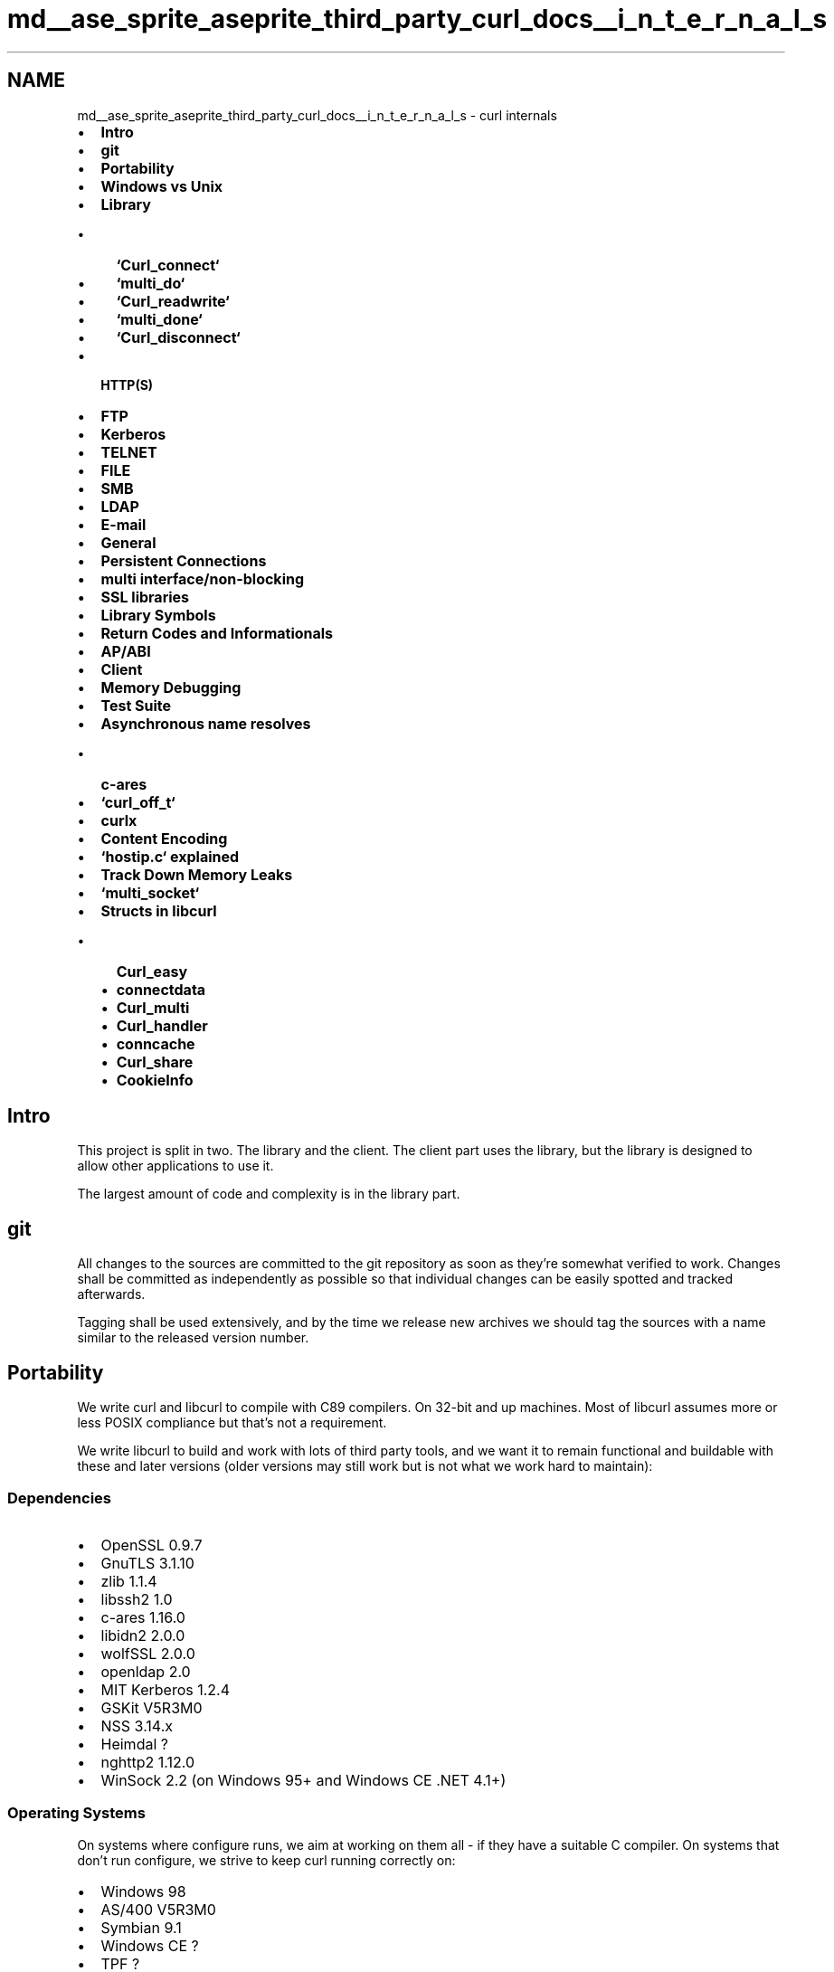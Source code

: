 .TH "md__ase_sprite_aseprite_third_party_curl_docs__i_n_t_e_r_n_a_l_s" 3 "Wed Feb 1 2023" "Version Version 0.0" "My Project" \" -*- nroff -*-
.ad l
.nh
.SH NAME
md__ase_sprite_aseprite_third_party_curl_docs__i_n_t_e_r_n_a_l_s \- curl internals 
.PP

.IP "\(bu" 2
\fBIntro\fP
.IP "\(bu" 2
\fBgit\fP
.IP "\(bu" 2
\fBPortability\fP
.IP "\(bu" 2
\fBWindows vs Unix\fP
.IP "\(bu" 2
\fBLibrary\fP
.IP "  \(bu" 4
\fB`Curl_connect`\fP
.IP "  \(bu" 4
\fB`multi_do`\fP
.IP "  \(bu" 4
\fB`Curl_readwrite`\fP
.IP "  \(bu" 4
\fB`multi_done`\fP
.IP "  \(bu" 4
\fB`Curl_disconnect`\fP
.PP

.IP "\(bu" 2
\fBHTTP(S)\fP
.IP "\(bu" 2
\fBFTP\fP
.IP "\(bu" 2
\fBKerberos\fP
.IP "\(bu" 2
\fBTELNET\fP
.IP "\(bu" 2
\fBFILE\fP
.IP "\(bu" 2
\fBSMB\fP
.IP "\(bu" 2
\fBLDAP\fP
.IP "\(bu" 2
\fBE-mail\fP
.IP "\(bu" 2
\fBGeneral\fP
.IP "\(bu" 2
\fBPersistent Connections\fP
.IP "\(bu" 2
\fBmulti interface/non-blocking\fP
.IP "\(bu" 2
\fBSSL libraries\fP
.IP "\(bu" 2
\fBLibrary Symbols\fP
.IP "\(bu" 2
\fBReturn Codes and Informationals\fP
.IP "\(bu" 2
\fBAP/ABI\fP
.IP "\(bu" 2
\fBClient\fP
.IP "\(bu" 2
\fBMemory Debugging\fP
.IP "\(bu" 2
\fBTest Suite\fP
.IP "\(bu" 2
\fBAsynchronous name resolves\fP
.IP "  \(bu" 4
\fBc-ares\fP
.PP

.IP "\(bu" 2
\fB`curl_off_t`\fP
.IP "\(bu" 2
\fBcurlx\fP
.IP "\(bu" 2
\fBContent Encoding\fP
.IP "\(bu" 2
\fB`hostip\&.c` explained\fP
.IP "\(bu" 2
\fBTrack Down Memory Leaks\fP
.IP "\(bu" 2
\fB`multi_socket`\fP
.IP "\(bu" 2
\fBStructs in libcurl\fP
.IP "  \(bu" 4
\fBCurl_easy\fP
.IP "  \(bu" 4
\fBconnectdata\fP
.IP "  \(bu" 4
\fBCurl_multi\fP
.IP "  \(bu" 4
\fBCurl_handler\fP
.IP "  \(bu" 4
\fBconncache\fP
.IP "  \(bu" 4
\fBCurl_share\fP
.IP "  \(bu" 4
\fBCookieInfo\fP
.PP

.PP
.PP
 
.SH "Intro"
.PP
This project is split in two\&. The library and the client\&. The client part uses the library, but the library is designed to allow other applications to use it\&.
.PP
The largest amount of code and complexity is in the library part\&.
.PP
 
.SH "git"
.PP
All changes to the sources are committed to the git repository as soon as they're somewhat verified to work\&. Changes shall be committed as independently as possible so that individual changes can be easily spotted and tracked afterwards\&.
.PP
Tagging shall be used extensively, and by the time we release new archives we should tag the sources with a name similar to the released version number\&.
.PP
 
.SH "Portability"
.PP
We write curl and libcurl to compile with C89 compilers\&. On 32-bit and up machines\&. Most of libcurl assumes more or less POSIX compliance but that's not a requirement\&.
.PP
We write libcurl to build and work with lots of third party tools, and we want it to remain functional and buildable with these and later versions (older versions may still work but is not what we work hard to maintain):
.SS "Dependencies"
.IP "\(bu" 2
OpenSSL 0\&.9\&.7
.IP "\(bu" 2
GnuTLS 3\&.1\&.10
.IP "\(bu" 2
zlib 1\&.1\&.4
.IP "\(bu" 2
libssh2 1\&.0
.IP "\(bu" 2
c-ares 1\&.16\&.0
.IP "\(bu" 2
libidn2 2\&.0\&.0
.IP "\(bu" 2
wolfSSL 2\&.0\&.0
.IP "\(bu" 2
openldap 2\&.0
.IP "\(bu" 2
MIT Kerberos 1\&.2\&.4
.IP "\(bu" 2
GSKit V5R3M0
.IP "\(bu" 2
NSS 3\&.14\&.x
.IP "\(bu" 2
Heimdal ?
.IP "\(bu" 2
nghttp2 1\&.12\&.0
.IP "\(bu" 2
WinSock 2\&.2 (on Windows 95+ and Windows CE \&.NET 4\&.1+)
.PP
.SS "Operating Systems"
On systems where configure runs, we aim at working on them all - if they have a suitable C compiler\&. On systems that don't run configure, we strive to keep curl running correctly on:
.PP
.IP "\(bu" 2
Windows 98
.IP "\(bu" 2
AS/400 V5R3M0
.IP "\(bu" 2
Symbian 9\&.1
.IP "\(bu" 2
Windows CE ?
.IP "\(bu" 2
TPF ?
.PP
.SS "Build tools"
When writing code (mostly for generating stuff included in release tarballs) we use a few 'build tools' and we make sure that we remain functional with these versions:
.PP
.IP "\(bu" 2
GNU Libtool 1\&.4\&.2
.IP "\(bu" 2
GNU Autoconf 2\&.57
.IP "\(bu" 2
GNU Automake 1\&.7
.IP "\(bu" 2
GNU M4 1\&.4
.IP "\(bu" 2
perl 5\&.004
.IP "\(bu" 2
roffit 0\&.5
.IP "\(bu" 2
groff ? (any version that supports \fCgroff -Tps -man [in] [out]\fP)
.IP "\(bu" 2
ps2pdf (gs) ?
.PP
.PP
 
.SH "Windows vs Unix"
.PP
There are a few differences in how to program curl the Unix way compared to the Windows way\&. Perhaps the four most notable details are:
.PP
.IP "1." 4
Different function names for socket operations\&.
.PP
In curl, this is solved with defines and macros, so that the source looks the same in all places except for the header file that defines them\&. The macros in use are \fCsclose()\fP, \fCsread()\fP and \fCswrite()\fP\&.
.IP "2." 4
Windows requires a couple of init calls for the socket stuff\&.
.PP
That's taken care of by the \fCcurl_global_init()\fP call, but if other libs also do it etc there might be reasons for applications to alter that behavior\&.
.PP
We require WinSock version 2\&.2 and load this version during global init\&.
.IP "3." 4
The file descriptors for network communication and file operations are not as easily interchangeable as in Unix\&.
.PP
We avoid this by not trying any funny tricks on file descriptors\&.
.IP "4." 4
When writing data to stdout, Windows makes end-of-lines the DOS way, thus destroying binary data, although you do want that conversion if it is text coming through\&.\&.\&. (sigh)
.PP
We set stdout to binary under windows
.PP
.PP
Inside the source code, We make an effort to avoid \fC#ifdef [Your OS]\fP\&. All conditionals that deal with features \fIshould\fP instead be in the format \fC#ifdef HAVE_THAT_WEIRD_FUNCTION\fP\&. Since Windows can't run configure scripts, we maintain a \fCcurl_config-win32\&.h\fP file in lib directory that is supposed to look exactly like a \fCcurl_config\&.h\fP file would have looked like on a Windows machine!
.PP
Generally speaking: always remember that this will be compiled on dozens of operating systems\&. Don't walk on the edge!
.PP
 
.SH "Library"
.PP
(See \fBStructs in libcurl\fP for the separate section describing all major internal structs and their purposes\&.)
.PP
There are plenty of entry points to the library, namely each publicly defined function that libcurl offers to applications\&. All of those functions are rather small and easy-to-follow\&. All the ones prefixed with \fCcurl_easy\fP are put in the \fClib/easy\&.c\fP file\&.
.PP
\fCcurl_global_init()\fP and \fCcurl_global_cleanup()\fP should be called by the application to initialize and clean up global stuff in the library\&. As of today, it can handle the global SSL initialization if SSL is enabled and it can initialize the socket layer on Windows machines\&. libcurl itself has no 'global' scope\&.
.PP
All printf()-style functions use the supplied clones in \fClib/mprintf\&.c\fP\&. This makes sure we stay absolutely platform independent\&.
.PP
\fC\fCcurl_easy_init()\fP\fP allocates an internal struct and makes some initializations\&. The returned handle does not reveal internals\&. This is the \fC\fBCurl_easy\fP\fP struct which works as an 'anchor' struct for all \fCcurl_easy\fP functions\&. All connections performed will get connect-specific data allocated that should be used for things related to particular connections/requests\&.
.PP
\fC\fCcurl_easy_setopt()\fP\fP takes three arguments, where the option stuff must be passed in pairs: the parameter-ID and the parameter-value\&. The list of options is documented in the man page\&. This function mainly sets things in the \fC\fBCurl_easy\fP\fP struct\&.
.PP
\fCcurl_easy_perform()\fP is just a wrapper function that makes use of the multi API\&. It basically calls \fCcurl_multi_init()\fP, \fCcurl_multi_add_handle()\fP, \fCcurl_multi_wait()\fP, and \fCcurl_multi_perform()\fP until the transfer is done and then returns\&.
.PP
Some of the most important key functions in \fCurl\&.c\fP are called from \fCmulti\&.c\fP when certain key steps are to be made in the transfer operation\&.
.PP
 
.SS "Curl_connect()"
Analyzes the URL, it separates the different components and connects to the remote host\&. This may involve using a proxy and/or using SSL\&. The \fCCurl_resolv()\fP function in \fClib/hostip\&.c\fP is used for looking up host names (it does then use the proper underlying method, which may vary between platforms and builds)\&.
.PP
When \fCCurl_connect\fP is done, we are connected to the remote site\&. Then it is time to tell the server to get a document/file\&. \fCCurl_do()\fP arranges this\&.
.PP
This function makes sure there's an allocated and initiated \fCconnectdata\fP struct that is used for this particular connection only (although there may be several requests performed on the same connect)\&. \fBA\fP bunch of things are initialized/inherited from the \fC\fBCurl_easy\fP\fP struct\&.
.PP
 
.SS "multi_do()"
\fCmulti_do()\fP makes sure the proper protocol-specific function is called\&. The functions are named after the protocols they handle\&.
.PP
The protocol-specific functions of course deal with protocol-specific negotiations and setup\&. When they're ready to start the actual file transfer they call the \fCCurl_setup_transfer()\fP function (in \fClib/transfer\&.c\fP) to setup the transfer and returns\&.
.PP
If this DO function fails and the connection is being re-used, libcurl will then close this connection, setup a new connection and re-issue the DO request on that\&. This is because there is no way to be perfectly sure that we have discovered a dead connection before the DO function and thus we might wrongly be re-using a connection that was closed by the remote peer\&.
.PP
 
.SS "Curl_readwrite()"
Called during the transfer of the actual protocol payload\&.
.PP
During transfer, the progress functions in \fClib/progress\&.c\fP are called at frequent intervals (or at the user's choice, a specified callback might get called)\&. The speedcheck functions in \fClib/speedcheck\&.c\fP are also used to verify that the transfer is as fast as required\&.
.PP
 
.SS "multi_done()"
Called after a transfer is done\&. This function takes care of everything that has to be done after a transfer\&. This function attempts to leave matters in a state so that \fCmulti_do()\fP should be possible to call again on the same connection (in a persistent connection case)\&. It might also soon be closed with \fCCurl_disconnect()\fP\&.
.PP
 
.SS "Curl_disconnect()"
When doing normal connections and transfers, no one ever tries to close any connections so this is not normally called when \fCcurl_easy_perform()\fP is used\&. This function is only used when we are certain that no more transfers are going to be made on the connection\&. It can be also closed by force, or it can be called to make sure that libcurl doesn't keep too many connections alive at the same time\&.
.PP
This function cleans up all resources that are associated with a single connection\&.
.PP
 
.SH "HTTP(S)"
.PP
\fBHTTP\fP offers a lot and is the protocol in curl that uses the most lines of code\&. There is a special file \fClib/formdata\&.c\fP that offers all the multipart post functions\&.
.PP
base64-functions for user+password stuff (and more) is in \fClib/base64\&.c\fP and all functions for parsing and sending cookies are found in \fClib/cookie\&.c\fP\&.
.PP
HTTPS uses in almost every case the same procedure as \fBHTTP\fP, with only two exceptions: the connect procedure is different and the function used to read or write from the socket is different, although the latter fact is hidden in the source by the use of \fCCurl_read()\fP for reading and \fCCurl_write()\fP for writing data to the remote server\&.
.PP
\fChttp_chunks\&.c\fP contains functions that understands \fBHTTP\fP 1\&.1 chunked transfer encoding\&.
.PP
An interesting detail with the HTTP(S) request, is the \fCCurl_add_buffer()\fP series of functions we use\&. They append data to one single buffer, and when the building is finished the entire request is sent off in one single write\&. This is done this way to overcome problems with flawed firewalls and lame servers\&.
.PP
 
.SH "FTP"
.PP
The \fCCurl_if2ip()\fP function can be used for getting the IP number of a specified network interface, and it resides in \fClib/if2ip\&.c\fP\&.
.PP
\fCCurl_ftpsendf()\fP is used for sending \fBFTP\fP commands to the remote server\&. It was made a separate function to prevent us programmers from forgetting that they must be CRLF terminated\&. They must also be sent in one single \fCwrite()\fP to make firewalls and similar happy\&.
.PP
 
.SH "Kerberos"
.PP
Kerberos support is mainly in \fClib/krb5\&.c\fP but also \fCcurl_sasl_sspi\&.c\fP and \fCcurl_sasl_gssapi\&.c\fP for the email protocols and \fCsocks_gssapi\&.c\fP and \fCsocks_sspi\&.c\fP for SOCKS5 proxy specifics\&.
.PP
 
.SH "TELNET"
.PP
Telnet is implemented in \fClib/telnet\&.c\fP\&.
.PP
 
.SH "FILE"
.PP
The \fCfile://\fP protocol is dealt with in \fClib/file\&.c\fP\&.
.PP
 
.SH "SMB"
.PP
The \fCsmb://\fP protocol is dealt with in \fClib/smb\&.c\fP\&.
.PP
 
.SH "LDAP"
.PP
Everything LDAP is in \fClib/ldap\&.c\fP and \fClib/openldap\&.c\fP\&.
.PP
 
.SH "E-mail"
.PP
The e-mail related source code is in \fClib/imap\&.c\fP, \fClib/pop3\&.c\fP and \fClib/smtp\&.c\fP\&.
.PP
 
.SH "General"
.PP
URL encoding and decoding, called escaping and unescaping in the source code, is found in \fClib/escape\&.c\fP\&.
.PP
While transferring data in \fCTransfer()\fP a few functions might get used\&. \fCcurl_getdate()\fP in \fClib/parsedate\&.c\fP is for \fBHTTP\fP date comparisons (and more)\&.
.PP
\fClib/getenv\&.c\fP offers \fCcurl_getenv()\fP which is for reading environment variables in a neat platform independent way\&. That's used in the client, but also in \fClib/url\&.c\fP when checking the proxy environment variables\&. Note that contrary to the normal unix \fCgetenv()\fP, this returns an allocated buffer that must be \fCfree()\fPed after use\&.
.PP
\fClib/netrc\&.c\fP holds the \fC\&.netrc\fP parser\&.
.PP
\fClib/timeval\&.c\fP features replacement functions for systems that don't have \fCgettimeofday()\fP and a few support functions for timeval conversions\&.
.PP
\fBA\fP function named \fCcurl_version()\fP that returns the full curl version string is found in \fClib/version\&.c\fP\&.
.PP
 
.SH "Persistent Connections"
.PP
The persistent connection support in libcurl requires some considerations on how to do things inside of the library\&.
.PP
.IP "\(bu" 2
The \fC\fBCurl_easy\fP\fP struct returned in the \fC\fCcurl_easy_init()\fP\fP call must never hold connection-oriented data\&. It is meant to hold the root data as well as all the options etc that the library-user may choose\&.
.IP "\(bu" 2
The \fC\fBCurl_easy\fP\fP struct holds the 'connection cache' (an array of pointers to \fCconnectdata\fP structs)\&.
.IP "\(bu" 2
This enables the 'curl handle' to be reused on subsequent transfers\&.
.IP "\(bu" 2
When libcurl is told to perform a transfer, it first checks for an already existing connection in the cache that we can use\&. Otherwise it creates a new one and adds that to the cache\&. If the cache is full already when a new connection is added, it will first close the oldest unused one\&.
.IP "\(bu" 2
When the transfer operation is complete, the connection is left open\&. Particular options may tell libcurl not to, and protocols may signal closure on connections and then they won't be kept open, of course\&.
.IP "\(bu" 2
When \fCcurl_easy_cleanup()\fP is called, we close all still opened connections, unless of course the multi interface 'owns' the connections\&.
.PP
.PP
The curl handle must be re-used in order for the persistent connections to work\&.
.PP
 
.SH "multi interface/non-blocking"
.PP
The multi interface is a non-blocking interface to the library\&. To make that interface work as well as possible, no low-level functions within libcurl must be written to work in a blocking manner\&. (There are still a few spots violating this rule\&.)
.PP
One of the primary reasons we introduced c-ares support was to allow the name resolve phase to be perfectly non-blocking as well\&.
.PP
The \fBFTP\fP and the SFTP/SCP protocols are examples of how we adapt and adjust the code to allow non-blocking operations even on multi-stage command- response protocols\&. They are built around state machines that return when they would otherwise block waiting for data\&. The DICT, LDAP and \fBTELNET\fP protocols are crappy examples and they are subject for rewrite in the future to better fit the libcurl protocol family\&.
.PP
 
.SH "SSL libraries"
.PP
Originally libcurl supported SSLeay for SSL/TLS transports, but that was then extended to its successor OpenSSL but has since also been extended to several other SSL/TLS libraries and we expect and hope to further extend the support in future libcurl versions\&.
.PP
To deal with this internally in the best way possible, we have a generic SSL function API as provided by the \fCvtls/vtls\&.[ch]\fP system, and they are the only SSL functions we must use from within libcurl\&. vtls is then crafted to use the appropriate lower-level function calls to whatever SSL library that is in use\&. For example \fCvtls/openssl\&.[ch]\fP for the OpenSSL library\&.
.PP
 
.SH "Library Symbols"
.PP
All symbols used internally in libcurl must use a \fCCurl_\fP prefix if they're used in more than a single file\&. Single-file symbols must be made static\&. Public ('exported') symbols must use a \fCcurl_\fP prefix\&. (There are exceptions, but they are to be changed to follow this pattern in future versions\&.) Public API functions are marked with \fCCURL_EXTERN\fP in the public header files so that all others can be hidden on platforms where this is possible\&.
.PP
 
.SH "Return Codes and Informationals"
.PP
I've made things simple\&. Almost every function in libcurl returns a CURLcode, that must be \fCCURLE_OK\fP if everything is OK or otherwise a suitable error code as the \fC\fBcurl/curl\&.h\fP\fP include file defines\&. The very spot that detects an error must use the \fCCurl_failf()\fP function to set the human-readable error description\&.
.PP
In aiding the user to understand what's happening and to debug curl usage, we must supply a fair number of informational messages by using the \fCCurl_infof()\fP function\&. Those messages are only displayed when the user explicitly asks for them\&. They are best used when revealing information that isn't otherwise obvious\&.
.PP
 
.SH "API/ABI"
.PP
We make an effort to not export or show internals or how internals work, as that makes it easier to keep a solid API/ABI over time\&. See docs/libcurl/ABI for our promise to users\&.
.PP
 
.SH "Client"
.PP
\fCmain()\fP resides in \fCsrc/tool_main\&.c\fP\&.
.PP
\fCsrc/tool_hugehelp\&.c\fP is automatically generated by the \fCmkhelp\&.pl\fP perl script to display the complete 'manual' and the \fCsrc/tool_urlglob\&.c\fP file holds the functions used for the URL-'globbing' support\&. Globbing in the sense that the \fC{}\fP and \fC[]\fP expansion stuff is there\&.
.PP
The client mostly sets up its \fCconfig\fP struct properly, then it calls the \fCcurl_easy_*()\fP functions of the library and when it gets back control after the \fCcurl_easy_perform()\fP it cleans up the library, checks status and exits\&.
.PP
When the operation is done, the \fCourWriteOut()\fP function in \fCsrc/writeout\&.c\fP may be called to report about the operation\&. That function is mostly using the \fCcurl_easy_getinfo()\fP function to extract useful information from the curl session\&.
.PP
It may loop and do all this several times if many URLs were specified on the command line or config file\&.
.PP
 
.SH "Memory Debugging"
.PP
The file \fClib/memdebug\&.c\fP contains debug-versions of a few functions\&. Functions such as \fCmalloc()\fP, \fCfree()\fP, \fCfopen()\fP, \fCfclose()\fP, etc that somehow deal with resources that might give us problems if we 'leak' them\&. The functions in the memdebug system do nothing fancy, they do their normal function and then log information about what they just did\&. The logged data can then be analyzed after a complete session,
.PP
\fCmemanalyze\&.pl\fP is the perl script present in \fCtests/\fP that analyzes a log file generated by the memory tracking system\&. It detects if resources are allocated but never freed and other kinds of errors related to resource management\&.
.PP
Internally, definition of preprocessor symbol \fCDEBUGBUILD\fP restricts code which is only compiled for debug enabled builds\&. And symbol \fCCURLDEBUG\fP is used to differentiate code which is \fIonly\fP used for memory tracking/debugging\&.
.PP
Use \fC-DCURLDEBUG\fP when compiling to enable memory debugging, this is also switched on by running configure with \fC--enable-curldebug\fP\&. Use \fC-DDEBUGBUILD\fP when compiling to enable a debug build or run configure with \fC--enable-debug\fP\&.
.PP
\fCcurl --version\fP will list 'Debug' feature for debug enabled builds, and will list 'TrackMemory' feature for curl debug memory tracking capable builds\&. These features are independent and can be controlled when running the configure script\&. When \fC--enable-debug\fP is given both features will be enabled, unless some restriction prevents memory tracking from being used\&.
.PP
 
.SH "Test Suite"
.PP
The test suite is placed in its own subdirectory directly off the root in the curl archive tree, and it contains a bunch of scripts and a lot of test case data\&.
.PP
The main test script is \fCruntests\&.pl\fP that will invoke test servers like \fChttpserver\&.pl\fP and \fCftpserver\&.pl\fP before all the test cases are performed\&. The test suite currently only runs on Unix-like platforms\&.
.PP
You'll find a description of the test suite in the \fCtests/README\fP file, and the test case data files in the \fCtests/FILEFORMAT\fP file\&.
.PP
The test suite automatically detects if curl was built with the memory debugging enabled, and if it was, it will detect memory leaks, too\&.
.PP
 
.SH "Asynchronous name resolves"
.PP
libcurl can be built to do name resolves asynchronously, using either the normal resolver in a threaded manner or by using c-ares\&.
.PP
 
.SS "<a href='https://c-ares\&.org/' >c-ares</a>"
.SS "Build libcurl to use a c-ares"
.IP "1." 4
\&./configure --enable-ares=/path/to/ares/install
.IP "2." 4
make
.PP
.SS "c-ares on win32"
First I compiled c-ares\&. I changed the default C runtime library to be the single-threaded rather than the multi-threaded (this seems to be required to prevent linking errors later on)\&. Then I simply build the areslib project (the other projects adig/ahost seem to fail under MSVC)\&.
.PP
Next was libcurl\&. I opened \fC\fBlib/config-win32\&.h\fP\fP and I added a: \fC#define USE_ARES 1\fP
.PP
Next thing I did was I added the path for the ares includes to the include path, and the libares\&.lib to the libraries\&.
.PP
Lastly, I also changed libcurl to be single-threaded rather than multi-threaded, again this was to prevent some duplicate symbol errors\&. I'm not sure why I needed to change everything to single-threaded, but when I didn't I got redefinition errors for several CRT functions (\fCmalloc()\fP, \fCstricmp()\fP, etc\&.)
.PP
 
.SH "<tt>curl_off_t</tt>"
.PP
\fCcurl_off_t\fP is a data type provided by the external libcurl include headers\&. It is the type meant to be used for the \fC\fCcurl_easy_setopt()\fP\fP options that end with LARGE\&. The type is 64-bit large on most modern platforms\&.
.PP
 
.SH "curlx"
.PP
The libcurl source code offers a few functions by source only\&. They are not part of the official libcurl API, but the source files might be useful for others so apps can optionally compile/build with these sources to gain additional functions\&.
.PP
We provide them through a single header file for easy access for apps: \fC\fBcurlx\&.h\fP\fP
.SS "<tt>curlx_strtoofft()</tt>"
\fBA\fP macro that converts a string containing a number to a \fCcurl_off_t\fP number\&. This might use the \fCcurlx_strtoll()\fP function which is provided as source code in strtoofft\&.c\&. Note that the function is only provided if no \fCstrtoll()\fP (or equivalent) function exist on your platform\&. If \fCcurl_off_t\fP is only a 32-bit number on your platform, this macro uses \fCstrtol()\fP\&.
.SS "Future"
Several functions will be removed from the public \fCcurl_\fP name space in a future libcurl release\&. They will then only become available as \fCcurlx_\fP functions instead\&. To make the transition easier, we already today provide these functions with the \fCcurlx_\fP prefix to allow sources to be built properly with the new function names\&. The concerned functions are:
.PP
.IP "\(bu" 2
\fCcurlx_getenv\fP
.IP "\(bu" 2
\fCcurlx_strequal\fP
.IP "\(bu" 2
\fCcurlx_strnequal\fP
.IP "\(bu" 2
\fCcurlx_mvsnprintf\fP
.IP "\(bu" 2
\fCcurlx_msnprintf\fP
.IP "\(bu" 2
\fCcurlx_maprintf\fP
.IP "\(bu" 2
\fCcurlx_mvaprintf\fP
.IP "\(bu" 2
\fCcurlx_msprintf\fP
.IP "\(bu" 2
\fCcurlx_mprintf\fP
.IP "\(bu" 2
\fCcurlx_mfprintf\fP
.IP "\(bu" 2
\fCcurlx_mvsprintf\fP
.IP "\(bu" 2
\fCcurlx_mvprintf\fP
.IP "\(bu" 2
\fCcurlx_mvfprintf\fP
.PP
.PP
 
.SH "Content Encoding"
.PP
.SS "About content encodings"
\fCHTTP/1\&.1\fP specifies that a client may request that a server encode its response\&. This is usually used to compress a response using one (or more) encodings from a set of commonly available compression techniques\&. These schemes include \fCdeflate\fP (the zlib algorithm), \fCgzip\fP, \fCbr\fP (brotli) and \fCcompress\fP\&. \fBA\fP client requests that the server perform an encoding by including an \fCAccept-Encoding\fP header in the request document\&. The value of the header should be one of the recognized tokens \fCdeflate\fP, \&.\&.\&. (there's a way to register new schemes/tokens, see sec 3\&.5 of the spec)\&. \fBA\fP server MAY honor the client's encoding request\&. When a response is encoded, the server includes a \fCContent-Encoding\fP header in the response\&. The value of the \fCContent-Encoding\fP header indicates which encodings were used to encode the data, in the order in which they were applied\&.
.PP
It's also possible for a client to attach priorities to different schemes so that the server knows which it prefers\&. See sec 14\&.3 of RFC 2616 for more information on the \fCAccept-Encoding\fP header\&. See sec \fC3\&.1\&.2\&.2 of RFC 7231\fP for more information on the \fCContent-Encoding\fP header\&.
.SS "Supported content encodings"
The \fCdeflate\fP, \fCgzip\fP and \fCbr\fP content encodings are supported by libcurl\&. Both regular and chunked transfers work fine\&. The zlib library is required for the \fCdeflate\fP and \fCgzip\fP encodings, while the brotli decoding library is for the \fCbr\fP encoding\&.
.SS "The libcurl interface"
To cause libcurl to request a content encoding use:
.PP
\fC\fCcurl_easy_setopt\fP\fP(curl, \fC\fCCURLOPT_ACCEPT_ENCODING\fP\fP, string)
.PP
where string is the intended value of the \fCAccept-Encoding\fP header\&.
.PP
Currently, libcurl does support multiple encodings but only understands how to process responses that use the \fCdeflate\fP, \fCgzip\fP and/or \fCbr\fP content encodings, so the only values for \fC\fCCURLOPT_ACCEPT_ENCODING\fP\fP that will work (besides \fCidentity\fP, which does nothing) are \fCdeflate\fP, \fCgzip\fP and \fCbr\fP\&. If a response is encoded using the \fCcompress\fP or methods, libcurl will return an error indicating that the response could not be decoded\&. If \fC<string>\fP is NULL no \fCAccept-Encoding\fP header is generated\&. If \fC<string>\fP is a zero-length string, then an \fCAccept-Encoding\fP header containing all supported encodings will be generated\&.
.PP
The \fC\fCCURLOPT_ACCEPT_ENCODING\fP\fP must be set to any non-NULL value for content to be automatically decoded\&. If it is not set and the server still sends encoded content (despite not having been asked), the data is returned in its raw form and the \fCContent-Encoding\fP type is not checked\&.
.SS "The curl interface"
Use the \fC\fC--compressed\fP\fP option with curl to cause it to ask servers to compress responses using any format supported by curl\&.
.PP
 
.SH "<tt>hostip\&.c</tt> explained"
.PP
The main compile-time defines to keep in mind when reading the \fChost*\&.c\fP source file are these:
.SS "<tt>CURLRES_IPV6</tt>"
this host has \fCgetaddrinfo()\fP and family, and thus we use that\&. The host may not be able to resolve IPv6, but we don't really have to take that into account\&. Hosts that aren't IPv6-enabled have \fCCURLRES_IPV4\fP defined\&.
.SS "<tt>CURLRES_ARES</tt>"
is defined if libcurl is built to use c-ares for asynchronous name resolves\&. This can be Windows or *nix\&.
.SS "<tt>CURLRES_THREADED</tt>"
is defined if libcurl is built to use threading for asynchronous name resolves\&. The name resolve will be done in a new thread, and the supported asynch API will be the same as for ares-builds\&. This is the default under (native) Windows\&.
.PP
If any of the two previous are defined, \fCCURLRES_ASYNCH\fP is defined too\&. If libcurl is not built to use an asynchronous resolver, \fCCURLRES_SYNCH\fP is defined\&.
.SS "<tt>host*\&.c</tt> sources"
The \fChost*\&.c\fP sources files are split up like this:
.PP
.IP "\(bu" 2
\fChostip\&.c\fP - method-independent resolver functions and utility functions
.IP "\(bu" 2
\fChostasyn\&.c\fP - functions for asynchronous name resolves
.IP "\(bu" 2
\fChostsyn\&.c\fP - functions for synchronous name resolves
.IP "\(bu" 2
\fCasyn-ares\&.c\fP - functions for asynchronous name resolves using c-ares
.IP "\(bu" 2
\fCasyn-thread\&.c\fP - functions for asynchronous name resolves using threads
.IP "\(bu" 2
\fChostip4\&.c\fP - IPv4 specific functions
.IP "\(bu" 2
\fChostip6\&.c\fP - IPv6 specific functions
.PP
.PP
The \fC\fBhostip\&.h\fP\fP is the single united header file for all this\&. It defines the \fCCURLRES_*\fP defines based on the \fCconfig*\&.h\fP and \fC\fBcurl_setup\&.h\fP\fP defines\&.
.PP
 
.SH "Track Down Memory Leaks"
.PP
.SS "Single-threaded"
Please note that this memory leak system is not adjusted to work in more than one thread\&. If you want/need to use it in a multi-threaded app\&. Please adjust accordingly\&.
.SS "Build"
Rebuild libcurl with \fC-DCURLDEBUG\fP (usually, rerunning configure with \fC--enable-debug\fP fixes this)\&. \fCmake clean\fP first, then \fCmake\fP so that all files are actually rebuilt properly\&. It will also make sense to build libcurl with the debug option (usually \fC-g\fP to the compiler) so that debugging it will be easier if you actually do find a leak in the library\&.
.PP
This will create a library that has memory debugging enabled\&.
.SS "Modify Your Application"
Add a line in your application code:
.PP
.PP
.nf
curl_dbg_memdebug("dump");
.fi
.PP
.PP
This will make the malloc debug system output a full trace of all resource using functions to the given file name\&. Make sure you rebuild your program and that you link with the same libcurl you built for this purpose as described above\&.
.SS "Run Your Application"
Run your program as usual\&. Watch the specified memory trace file grow\&.
.PP
Make your program exit and use the proper libcurl cleanup functions etc\&. So that all non-leaks are returned/freed properly\&.
.SS "Analyze the Flow"
Use the \fCtests/memanalyze\&.pl\fP perl script to analyze the dump file:
.PP
tests/memanalyze\&.pl dump
.PP
This now outputs a report on what resources that were allocated but never freed etc\&. This report is very fine for posting to the list!
.PP
If this doesn't produce any output, no leak was detected in libcurl\&. Then the leak is mostly likely to be in your code\&.
.PP
 
.SH "<tt>multi_socket</tt>"
.PP
Implementation of the \fCcurl_multi_socket\fP API
.PP
The main ideas of this API are simply:
.PP
.IP "1." 4
The application can use whatever event system it likes as it gets info from libcurl about what file descriptors libcurl waits for what action on\&. (The previous API returns \fCfd_sets\fP which is very \fCselect()\fP-centric)\&.
.IP "2." 4
When the application discovers action on a single socket, it calls libcurl and informs that there was action on this particular socket and libcurl can then act on that socket/transfer only and not care about any other transfers\&. (The previous API always had to scan through all the existing transfers\&.)
.PP
.PP
The idea is that \fC\fCcurl_multi_socket_action()\fP\fP calls a given callback with information about what socket to wait for what action on, and the callback only gets called if the status of that socket has changed\&.
.PP
We also added a timer callback that makes libcurl call the application when the timeout value changes, and you set that with \fC\fCcurl_multi_setopt()\fP\fP and the \fC\fCCURLMOPT_TIMERFUNCTION\fP\fP option\&. To get this to work, Internally, there's an added struct to each easy handle in which we store an 'expire time' (if any)\&. The structs are then 'splay sorted' so that we can add and remove times from the linked list and yet somewhat swiftly figure out both how long there is until the next nearest timer expires and which timer (handle) we should take care of now\&. Of course, the upside of all this is that we get a \fC\fCcurl_multi_timeout()\fP\fP that should also work with old-style applications that use \fC\fCcurl_multi_perform()\fP\fP\&.
.PP
We created an internal 'socket to easy handles' hash table that given a socket (file descriptor) returns the easy handle that waits for action on that socket\&. This hash is made using the already existing hash code (previously only used for the DNS cache)\&.
.PP
To make libcurl able to report plain sockets in the socket callback, we had to re-organize the internals of the \fC\fCcurl_multi_fdset()\fP\fP etc so that the conversion from sockets to \fCfd_sets\fP for that function is only done in the last step before the data is returned\&. I also had to extend c-ares to get a function that can return plain sockets, as that library too returned only \fCfd_sets\fP and that is no longer good enough\&. The changes done to c-ares are available in c-ares 1\&.3\&.1 and later\&.
.PP
 
.SH "Structs in libcurl"
.PP
This section should cover 7\&.32\&.0 pretty accurately, but will make sense even for older and later versions as things don't change drastically that often\&.
.PP
 
.SS "Curl_easy"
The \fC\fBCurl_easy\fP\fP struct is the one returned to the outside in the external API as a \fCCURL *\fP\&. This is usually known as an easy handle in API documentations and examples\&.
.PP
Information and state that is related to the actual connection is in the \fCconnectdata\fP struct\&. When a transfer is about to be made, libcurl will either create a new connection or re-use an existing one\&. The particular connectdata that is used by this handle is pointed out by \fCCurl_easy->easy_conn\fP\&.
.PP
Data and information that regard this particular single transfer is put in the \fC\fBSingleRequest\fP\fP sub-struct\&.
.PP
When the \fC\fBCurl_easy\fP\fP struct is added to a multi handle, as it must be in order to do any transfer, the \fC->multi\fP member will point to the \fC\fBCurl_multi\fP\fP struct it belongs to\&. The \fC->prev\fP and \fC->next\fP members will then be used by the multi code to keep a linked list of \fC\fBCurl_easy\fP\fP structs that are added to that same multi handle\&. libcurl always uses multi so \fC->multi\fP \fIwill\fP point to a \fC\fBCurl_multi\fP\fP when a transfer is in progress\&.
.PP
\fC->mstate\fP is the multi state of this particular \fC\fBCurl_easy\fP\fP\&. When \fCmulti_runsingle()\fP is called, it will act on this handle according to which state it is in\&. The mstate is also what tells which sockets to return for a specific \fC\fBCurl_easy\fP\fP when \fC\fCcurl_multi_fdset()\fP\fP is called etc\&.
.PP
The libcurl source code generally use the name \fCdata\fP for the variable that points to the \fC\fBCurl_easy\fP\fP\&.
.PP
When doing multiplexed HTTP/2 transfers, each \fC\fBCurl_easy\fP\fP is associated with an individual stream, sharing the same connectdata struct\&. Multiplexing makes it even more important to keep things associated with the right thing!
.PP
 
.SS "connectdata"
\fBA\fP general idea in libcurl is to keep connections around in a connection 'cache' after they have been used in case they will be used again and then re-use an existing one instead of creating a new as it creates a significant performance boost\&.
.PP
Each \fCconnectdata\fP identifies a single physical connection to a server\&. If the connection can't be kept alive, the connection will be closed after use and then this struct can be removed from the cache and freed\&.
.PP
Thus, the same \fC\fBCurl_easy\fP\fP can be used multiple times and each time select another \fCconnectdata\fP struct to use for the connection\&. Keep this in mind, as it is then important to consider if options or choices are based on the connection or the \fC\fBCurl_easy\fP\fP\&.
.PP
Functions in libcurl will assume that \fCconnectdata->data\fP points to the \fC\fBCurl_easy\fP\fP that uses this connection (for the moment)\&.
.PP
As a special complexity, some protocols supported by libcurl require a special disconnect procedure that is more than just shutting down the socket\&. It can involve sending one or more commands to the server before doing so\&. Since connections are kept in the connection cache after use, the original \fC\fBCurl_easy\fP\fP may no longer be around when the time comes to shut down a particular connection\&. For this purpose, libcurl holds a special dummy \fCclosure_handle\fP \fC\fBCurl_easy\fP\fP in the \fC\fBCurl_multi\fP\fP struct to use when needed\&.
.PP
\fBFTP\fP uses two TCP connections for a typical transfer but it keeps both in this single struct and thus can be considered a single connection for most internal concerns\&.
.PP
The libcurl source code generally use the name \fCconn\fP for the variable that points to the connectdata\&.
.PP
 
.SS "Curl_multi"
Internally, the easy interface is implemented as a wrapper around multi interface functions\&. This makes everything multi interface\&.
.PP
\fC\fBCurl_multi\fP\fP is the multi handle struct exposed as \fCCURLM *\fP in external APIs\&.
.PP
This struct holds a list of \fC\fBCurl_easy\fP\fP structs that have been added to this handle with \fC\fCcurl_multi_add_handle()\fP\fP\&. The start of the list is \fC->easyp\fP and \fC->num_easy\fP is a counter of added \fC\fBCurl_easy\fP\fPs\&.
.PP
\fC->msglist\fP is a linked list of messages to send back when \fC\fCcurl_multi_info_read()\fP\fP is called\&. Basically a node is added to that list when an individual \fC\fBCurl_easy\fP\fP's transfer has completed\&.
.PP
\fC->hostcache\fP points to the name cache\&. It is a hash table for looking up name to IP\&. The nodes have a limited life time in there and this cache is meant to reduce the time for when the same name is wanted within a short period of time\&.
.PP
\fC->timetree\fP points to a tree of \fC\fBCurl_easy\fP\fPs, sorted by the remaining time until it should be checked - normally some sort of timeout\&. Each \fC\fBCurl_easy\fP\fP has one node in the tree\&.
.PP
\fC->sockhash\fP is a hash table to allow fast lookups of socket descriptor for which \fC\fBCurl_easy\fP\fP uses that descriptor\&. This is necessary for the \fCmulti_socket\fP API\&.
.PP
\fC->conn_cache\fP points to the connection cache\&. It keeps track of all connections that are kept after use\&. The cache has a maximum size\&.
.PP
\fC->closure_handle\fP is described in the \fCconnectdata\fP section\&.
.PP
The libcurl source code generally use the name \fCmulti\fP for the variable that points to the \fC\fBCurl_multi\fP\fP struct\&.
.PP
 
.SS "Curl_handler"
Each unique protocol that is supported by libcurl needs to provide at least one \fC\fBCurl_handler\fP\fP struct\&. It defines what the protocol is called and what functions the main code should call to deal with protocol specific issues\&. In general, there's a source file named \fC[protocol]\&.c\fP in which there's a \fCstruct \fBCurl_handler\fP Curl_handler_[protocol]\fP declared\&. In \fCurl\&.c\fP there's then the main array with all individual \fC\fBCurl_handler\fP\fP structs pointed to from a single array which is scanned through when a URL is given to libcurl to work with\&.
.PP
The concrete function pointer prototypes can be found in \fC\fBlib/urldata\&.h\fP\fP\&.
.PP
\fC->scheme\fP is the URL scheme name, usually spelled out in uppercase\&. That's 'HTTP' or 'FTP' etc\&. SSL versions of the protocol need their own \fC\fBCurl_handler\fP\fP setup so HTTPS separate from \fBHTTP\fP\&.
.PP
\fC->setup_connection\fP is called to allow the protocol code to allocate protocol specific data that then gets associated with that \fC\fBCurl_easy\fP\fP for the rest of this transfer\&. It gets freed again at the end of the transfer\&. It will be called before the \fCconnectdata\fP for the transfer has been selected/created\&. Most protocols will allocate its private \fCstruct [PROTOCOL]\fP here and assign \fCCurl_easy->req\&.p\&.[protocol]\fP to it\&.
.PP
\fC->connect_it\fP allows a protocol to do some specific actions after the TCP connect is done, that can still be considered part of the connection phase\&.
.PP
Some protocols will alter the \fCconnectdata->recv[]\fP and \fCconnectdata->send[]\fP function pointers in this function\&.
.PP
\fC->connecting\fP is similarly a function that keeps getting called as long as the protocol considers itself still in the connecting phase\&.
.PP
\fC->do_it\fP is the function called to issue the transfer request\&. What we call the DO action internally\&. If the DO is not enough and things need to be kept getting done for the entire DO sequence to complete, \fC->doing\fP is then usually also provided\&. Each protocol that needs to do multiple commands or similar for do/doing need to implement their own state machines (see SCP, SFTP, \fBFTP\fP)\&. Some protocols (only \fBFTP\fP and only due to historical reasons) has a separate piece of the DO state called \fCDO_MORE\fP\&.
.PP
\fC->doing\fP keeps getting called while issuing the transfer request command(s)
.PP
\fC->done\fP gets called when the transfer is complete and DONE\&. That's after the main data has been transferred\&.
.PP
\fC->do_more\fP gets called during the \fCDO_MORE\fP state\&. The \fBFTP\fP protocol uses this state when setting up the second connection\&.
.PP
\fC->proto_getsock\fP \fC->doing_getsock\fP \fC->domore_getsock\fP \fC->perform_getsock\fP Functions that return socket information\&. Which socket(s) to wait for which I/O action(s) during the particular multi state\&.
.PP
\fC->disconnect\fP is called immediately before the TCP connection is shutdown\&.
.PP
\fC->readwrite\fP gets called during transfer to allow the protocol to do extra reads/writes
.PP
\fC->attach\fP attaches a transfer to the connection\&.
.PP
\fC->defport\fP is the default report TCP or UDP port this protocol uses
.PP
\fC->protocol\fP is one or more bits in the \fCCURLPROTO_*\fP set\&. The SSL versions have their 'base' protocol set and then the SSL variation\&. Like 'HTTP|HTTPS'\&.
.PP
\fC->flags\fP is a bitmask with additional information about the protocol that will make it get treated differently by the generic engine:
.PP
.IP "\(bu" 2
\fCPROTOPT_SSL\fP - will make it connect and negotiate SSL
.IP "\(bu" 2
\fCPROTOPT_DUAL\fP - this protocol uses two connections
.IP "\(bu" 2
\fCPROTOPT_CLOSEACTION\fP - this protocol has actions to do before closing the connection\&. This flag is no longer used by code, yet still set for a bunch of protocol handlers\&.
.IP "\(bu" 2
\fCPROTOPT_DIRLOCK\fP - 'direction lock'\&. The SSH protocols set this bit to limit which 'direction' of socket actions that the main engine will concern itself with\&.
.IP "\(bu" 2
\fCPROTOPT_NONETWORK\fP - a protocol that doesn't use network (read \fCfile:\fP)
.IP "\(bu" 2
\fCPROTOPT_NEEDSPWD\fP - this protocol needs a password and will use a default one unless one is provided
.IP "\(bu" 2
\fCPROTOPT_NOURLQUERY\fP - this protocol can't handle a query part on the URL (?foo=bar)
.PP
.PP
 
.SS "conncache"
Is a hash table with connections for later re-use\&. Each \fC\fBCurl_easy\fP\fP has a pointer to its connection cache\&. Each multi handle sets up a connection cache that all added \fC\fBCurl_easy\fP\fPs share by default\&.
.PP
 
.SS "Curl_share"
The libcurl share API allocates a \fC\fBCurl_share\fP\fP struct, exposed to the external API as \fCCURLSH *\fP\&.
.PP
The idea is that the struct can have a set of its own versions of caches and pools and then by providing this struct in the \fCCURLOPT_SHARE\fP option, those specific \fC\fBCurl_easy\fP\fPs will use the caches/pools that this share handle holds\&.
.PP
Then individual \fC\fBCurl_easy\fP\fP structs can be made to share specific things that they otherwise wouldn't, such as cookies\&.
.PP
The \fC\fBCurl_share\fP\fP struct can currently hold cookies, DNS cache and the SSL session cache\&.
.PP
 
.SS "CookieInfo"
This is the main cookie struct\&. It holds all known cookies and related information\&. Each \fC\fBCurl_easy\fP\fP has its own private \fC\fBCookieInfo\fP\fP even when they are added to a multi handle\&. They can be made to share cookies by using the share API\&. 
